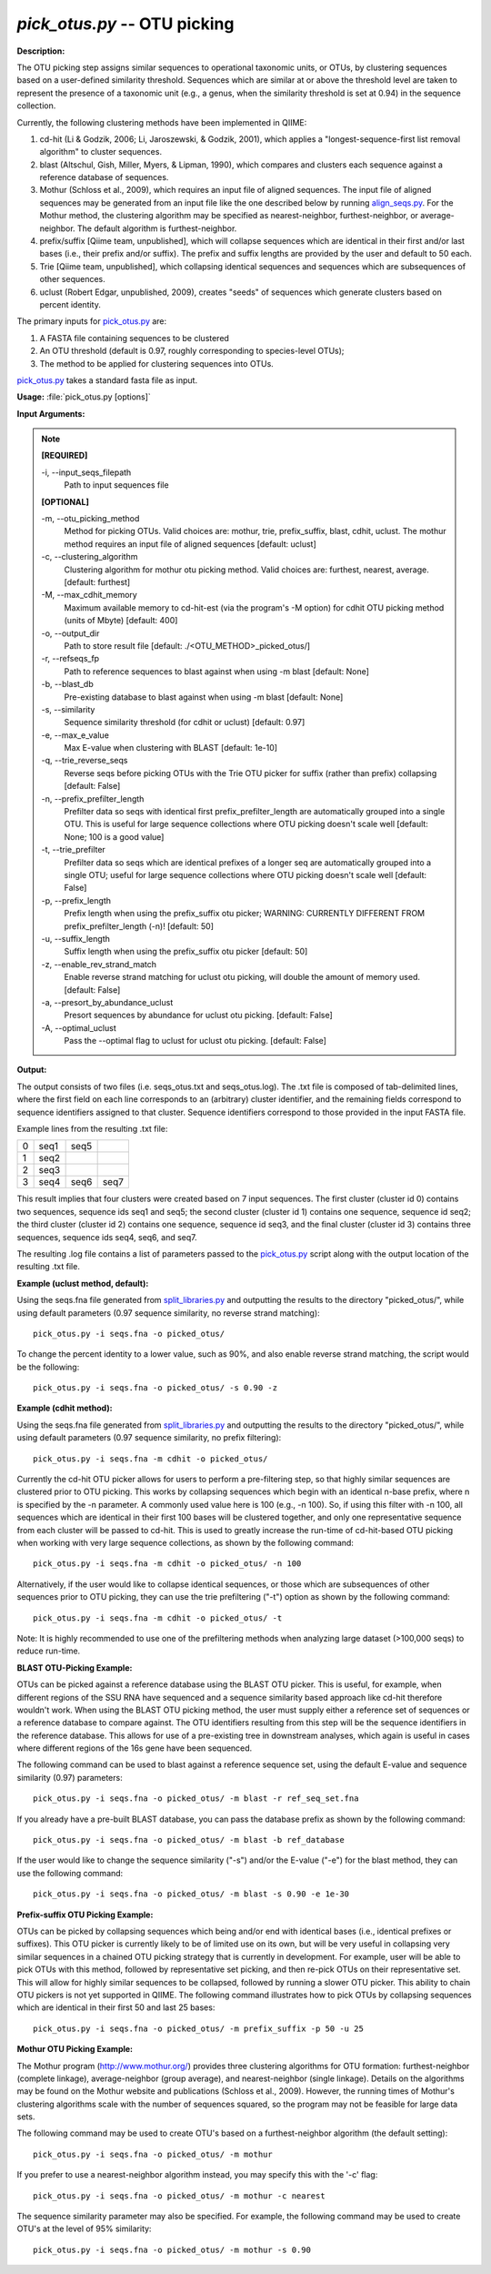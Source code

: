 .. _pick_otus:

.. index:: pick_otus.py

*pick_otus.py* -- OTU picking
^^^^^^^^^^^^^^^^^^^^^^^^^^^^^^^^^^^^^^^^^^^^^^^^^^^^^^^^^^^^^^^^^^^^^^^^^^^^^^^^^^^^^^^^^^^^^^^^^^^^^^^^^^^^^^^^^^^^^^^^^^^^^^^^^^^^^^^^^^^^^^^^^^^^^^^^^^^^^^^^^^^^^^^^^^^^^^^^^^^^^^^^^^^^^^^^^^^^^^^^^^^^^^^^^^^^^^^^^^^^^^^^^^^^^^^^^^^^^^^^^^^^^^^^^^^^^^^^^^^^^^^^^^^^^^^^^^^^^^^^^^^^^

**Description:**

The OTU picking step assigns similar sequences to operational taxonomic units, or OTUs, by clustering sequences based on a user-defined similarity threshold. Sequences which are similar at or above the threshold level are taken to represent the presence of a taxonomic unit (e.g., a genus, when the similarity threshold is set at 0.94) in the sequence collection.

Currently, the following clustering methods have been implemented in QIIME:

1. cd-hit (Li & Godzik, 2006; Li, Jaroszewski, & Godzik, 2001), which applies a "longest-sequence-first list removal algorithm" to cluster sequences.  

2. blast (Altschul, Gish, Miller, Myers, & Lipman, 1990), which compares and clusters each sequence against a reference database of sequences.

3. Mothur (Schloss et al., 2009), which requires an input file of aligned sequences.  The input file of aligned sequences may be generated from an input file like the one described below by running `align_seqs.py <./align_seqs.html>`_.  For the Mothur method, the clustering algorithm may be specified as nearest-neighbor, furthest-neighbor, or average-neighbor.  The default algorithm is furthest-neighbor.

4. prefix/suffix [Qiime team, unpublished], which will collapse sequences which are identical in their first and/or last bases (i.e., their prefix and/or suffix). The prefix and suffix lengths are provided by the user and default to 50 each.

5. Trie [Qiime team, unpublished], which collapsing identical sequences and sequences which are subsequences of other sequences.

6. uclust (Robert Edgar, unpublished, 2009), creates "seeds" of sequences which generate clusters based on percent identity.

The primary inputs for `pick_otus.py <./pick_otus.html>`_ are:

1. A FASTA file containing sequences to be clustered

2. An OTU threshold (default is 0.97, roughly corresponding to species-level OTUs);

3. The method to be applied for clustering sequences into OTUs.

`pick_otus.py <./pick_otus.html>`_ takes a standard fasta file as input.




**Usage:** :file:`pick_otus.py [options]`

**Input Arguments:**

.. note::

	
	**[REQUIRED]**
		
	-i, `-`-input_seqs_filepath
		Path to input sequences file
	
	**[OPTIONAL]**
		
	-m, `-`-otu_picking_method
		Method for picking OTUs.  Valid choices are: mothur, trie, prefix_suffix, blast, cdhit, uclust. The mothur method requires an input file of aligned sequences [default: uclust]
	-c, `-`-clustering_algorithm
		Clustering algorithm for mothur otu picking method.  Valid choices are: furthest, nearest, average. [default: furthest]
	-M, `-`-max_cdhit_memory
		Maximum available memory to cd-hit-est (via the program's -M option) for cdhit OTU picking method (units of Mbyte) [default: 400]
	-o, `-`-output_dir
		Path to store result file [default: ./<OTU_METHOD>_picked_otus/]
	-r, `-`-refseqs_fp
		Path to reference sequences to blast against when using -m blast [default: None]
	-b, `-`-blast_db
		Pre-existing database to blast against when using -m blast [default: None]
	-s, `-`-similarity
		Sequence similarity threshold (for cdhit or uclust) [default: 0.97]
	-e, `-`-max_e_value
		Max E-value when clustering with BLAST [default: 1e-10]
	-q, `-`-trie_reverse_seqs
		Reverse seqs before picking OTUs with the Trie OTU picker for suffix (rather than prefix) collapsing [default: False]
	-n, `-`-prefix_prefilter_length
		Prefilter data so seqs with identical first prefix_prefilter_length are automatically grouped into a single OTU.  This is useful for large sequence collections where OTU picking doesn't scale well [default: None; 100 is a good value]
	-t, `-`-trie_prefilter
		Prefilter data so seqs which are identical prefixes of a longer seq are automatically grouped into a single OTU; useful for large sequence collections where OTU picking doesn't scale well [default: False]
	-p, `-`-prefix_length
		Prefix length when using the prefix_suffix otu picker; WARNING: CURRENTLY DIFFERENT FROM prefix_prefilter_length (-n)! [default: 50]
	-u, `-`-suffix_length
		Suffix length when using the prefix_suffix otu picker [default: 50]
	-z, `-`-enable_rev_strand_match
		Enable reverse strand matching for uclust otu picking, will double the amount of memory used. [default: False]
	-a, `-`-presort_by_abundance_uclust
		Presort sequences by abundance for uclust otu picking. [default: False]
	-A, `-`-optimal_uclust
		Pass the --optimal flag to uclust for uclust otu picking. [default: False]


**Output:**

The output consists of two files (i.e. seqs_otus.txt and seqs_otus.log). The .txt file is composed of tab-delimited lines, where the first field on each line corresponds to an (arbitrary) cluster identifier, and the remaining fields correspond to sequence identifiers assigned to that cluster. Sequence identifiers correspond to those provided in the input FASTA file.

Example lines from the resulting .txt file:

=   ====    ====    ====
0   seq1    seq5        
1   seq2                
2   seq3                
3   seq4    seq6    seq7
=   ====    ====    ====

This result implies that four clusters were created based on 7 input sequences. The first cluster (cluster id 0) contains two sequences, sequence ids seq1 and seq5; the second cluster (cluster id 1) contains one sequence, sequence id seq2; the third cluster (cluster id 2) contains one sequence, sequence id seq3, and the final cluster (cluster id 3) contains three sequences, sequence ids seq4, seq6, and seq7.

The resulting .log file contains a list of parameters passed to the `pick_otus.py <./pick_otus.html>`_ script along with the output location of the resulting .txt file.


**Example (uclust method, default):**

Using the seqs.fna file generated from `split_libraries.py <./split_libraries.html>`_ and outputting the results to the directory "picked_otus/", while using default parameters (0.97 sequence similarity, no reverse strand matching):

::

	pick_otus.py -i seqs.fna -o picked_otus/

To change the percent identity to a lower value, such as 90%, and also enable reverse strand matching, the script would be the following:

::

	pick_otus.py -i seqs.fna -o picked_otus/ -s 0.90 -z

**Example (cdhit method):**

Using the seqs.fna file generated from `split_libraries.py <./split_libraries.html>`_ and outputting the results to the directory "picked_otus/", while using default parameters (0.97 sequence similarity, no prefix filtering):

::

	pick_otus.py -i seqs.fna -m cdhit -o picked_otus/

Currently the cd-hit OTU picker allows for users to perform a pre-filtering step, so that highly similar sequences are clustered prior to OTU picking. This works by collapsing sequences which begin with an identical n-base prefix, where n is specified by the -n parameter. A commonly used value here is 100 (e.g., -n 100). So, if using this filter with -n 100, all sequences which are identical in their first 100 bases will be clustered together, and only one representative sequence from each cluster will be passed to cd-hit. This is used to greatly increase the run-time of cd-hit-based OTU picking when working with very large sequence collections, as shown by the following command:

::

	pick_otus.py -i seqs.fna -m cdhit -o picked_otus/ -n 100

Alternatively, if the user would like to collapse identical sequences, or those which are subsequences of other sequences prior to OTU picking, they can use the trie prefiltering ("-t") option as shown by the following command:

::

	pick_otus.py -i seqs.fna -m cdhit -o picked_otus/ -t

Note: It is highly recommended to use one of the prefiltering methods when analyzing large dataset (>100,000 seqs) to reduce run-time.

**BLAST OTU-Picking Example:**

OTUs can be picked against a reference database using the BLAST OTU picker. This is useful, for example, when different regions of the SSU RNA have sequenced and a sequence similarity based approach like cd-hit therefore wouldn't work. When using the BLAST OTU picking method, the user must supply either a reference set of sequences or a reference database to compare against. The OTU identifiers resulting from this step will be the sequence identifiers in the reference database. This allows for use of a pre-existing tree in downstream analyses, which again is useful in cases where different regions of the 16s gene have been sequenced.

The following command can be used to blast against a reference sequence set, using the default E-value and sequence similarity (0.97) parameters:

::

	pick_otus.py -i seqs.fna -o picked_otus/ -m blast -r ref_seq_set.fna

If you already have a pre-built BLAST database, you can pass the database prefix as shown by the following command:

::

	pick_otus.py -i seqs.fna -o picked_otus/ -m blast -b ref_database

If the user would like to change the sequence similarity ("-s") and/or the E-value ("-e") for the blast method, they can use the following command:

::

	pick_otus.py -i seqs.fna -o picked_otus/ -m blast -s 0.90 -e 1e-30

**Prefix-suffix OTU Picking Example:**

OTUs can be picked by collapsing sequences which being and/or end with identical bases (i.e., identical prefixes or suffixes). This OTU picker is currently likely to be of limited use on its own, but will be very useful in collapsing very similar sequences in a chained OTU picking strategy that is currently in development. For example, user will be able to pick OTUs with this method, followed by representative set picking, and then re-pick OTUs on their representative set. This will allow for highly similar sequences to be collapsed, followed by running a slower OTU picker. This ability to chain OTU pickers is not yet supported in QIIME. The following command illustrates how to pick OTUs by collapsing sequences which are identical in their first 50 and last 25 bases:

::

	pick_otus.py -i seqs.fna -o picked_otus/ -m prefix_suffix -p 50 -u 25

**Mothur OTU Picking Example:**

The Mothur program (http://www.mothur.org/) provides three clustering algorithms for OTU formation: furthest-neighbor (complete linkage), average-neighbor (group average), and nearest-neighbor (single linkage). Details on the algorithms may be found on the Mothur website and publications (Schloss et al., 2009). However, the running times of Mothur's clustering algorithms scale with the number of sequences squared, so the program may not be feasible for large data sets.

The following command may be used to create OTU's based on a furthest-neighbor algorithm (the default setting):

::

	pick_otus.py -i seqs.fna -o picked_otus/ -m mothur

If you prefer to use a nearest-neighbor algorithm instead, you may specify this with the '-c' flag:

::

	pick_otus.py -i seqs.fna -o picked_otus/ -m mothur -c nearest

The sequence similarity parameter may also be specified. For example, the following command may be used to create OTU's at the level of 95% similarity:

::

	pick_otus.py -i seqs.fna -o picked_otus/ -m mothur -s 0.90


